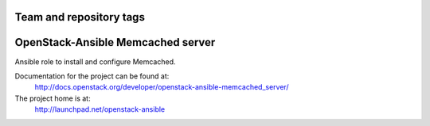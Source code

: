 ========================
Team and repository tags
========================

.. image:: http://governance.openstack.org/badges/openstack-ansible-memcached_server.svg
    :target: http://governance.openstack.org/reference/tags/index.html

.. Change things from this point on

==================================
OpenStack-Ansible Memcached server
==================================

Ansible role to install and configure Memcached.

Documentation for the project can be found at:
  http://docs.openstack.org/developer/openstack-ansible-memcached_server/

The project home is at:
  http://launchpad.net/openstack-ansible
